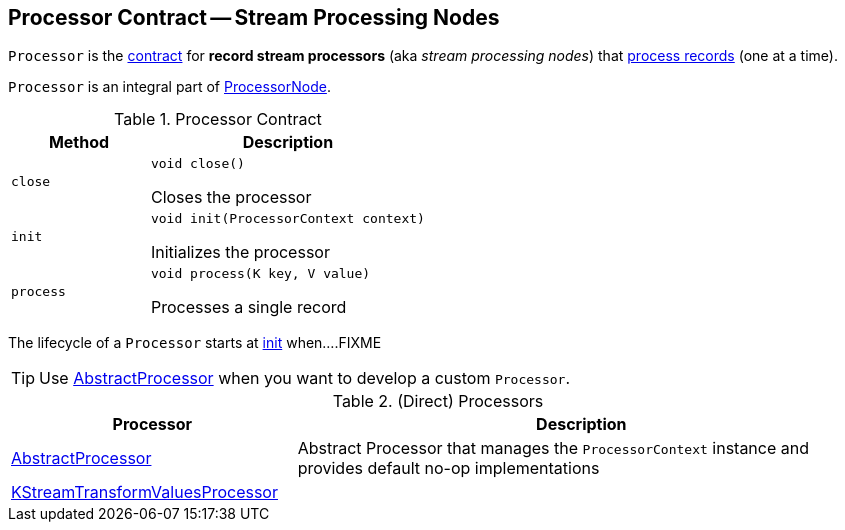 == [[Processor]] Processor Contract -- Stream Processing Nodes

`Processor` is the <<contract, contract>> for *record stream processors* (aka _stream processing nodes_) that <<process, process records>> (one at a time).

`Processor` is an integral part of link:kafka-streams-internals-ProcessorNode.adoc#processor[ProcessorNode].

[[contract]]
.Processor Contract
[cols="1m,2",options="header",width="100%"]
|===
| Method
| Description

| close
a| [[close]]

[source, java]
----
void close()
----

Closes the processor

| init
a| [[init]]

[source, java]
----
void init(ProcessorContext context)
----

Initializes the processor

| process
a| [[process]]

[source, java]
----
void process(K key, V value)
----

Processes a single record
|===

The lifecycle of a `Processor` starts at <<init, init>> when....FIXME

TIP: Use <<AbstractProcessor, AbstractProcessor>> when you want to develop a custom `Processor`.

[[implementations]]
.(Direct) Processors
[cols="1,2",options="header",width="100%"]
|===
| Processor
| Description

| link:kafka-streams-AbstractProcessor.adoc[AbstractProcessor]
| [[AbstractProcessor]] Abstract Processor that manages the `ProcessorContext` instance and provides default no-op implementations

| link:kafka-streams-KStreamTransformValuesProcessor.adoc[KStreamTransformValuesProcessor]
| [[KStreamTransformValuesProcessor]]
|===
